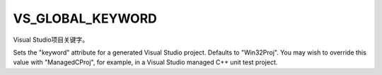 ﻿VS_GLOBAL_KEYWORD
-----------------

Visual Studio项目关键字。

Sets the "keyword" attribute for a generated Visual Studio project.
Defaults to "Win32Proj".  You may wish to override this value with
"ManagedCProj", for example, in a Visual Studio managed C++ unit test
project.
